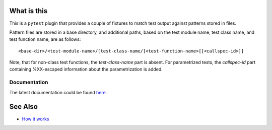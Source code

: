 .. SPDX-FileCopyrightText: 2017-now, See ``CONTRIBUTORS.lst``
.. SPDX-License-Identifier: CC0-1.0

What is this
============

|Latest Release|

This is a ``pytest`` plugin that provides a couple of fixtures to match
test output against patterns stored in files.

Pattern files are stored in a base directory, and additional paths, based on the test
module name, test class name, and test function name, are as follows:

::

    <base-dir>/<test-module-name>/[test-class-name/]<test-function-name>[[<callspec-id>]]

Note, that for non-class test functions, the *test-class-name* part is absent.
For parametrized tests, the *callspec-id* part containing %XX-escaped information
about the parametrization is added.


Documentation
-------------

The latest documentation could be found `here <https://pytest-matcher.readthedocs.io/en/latest/>`_.


See Also
========

* `How it works <http://zaufi.github.io/programming/2017/07/05/extend-pytest-with-fixtures>`_

.. |Latest Release| image:: https://badge.fury.io/py/pytest-matcher.svg
    :target: https://pypi.org/project/pytest-matcher/#history
.. |nbsp| unicode:: 0xA0
   :trim:
